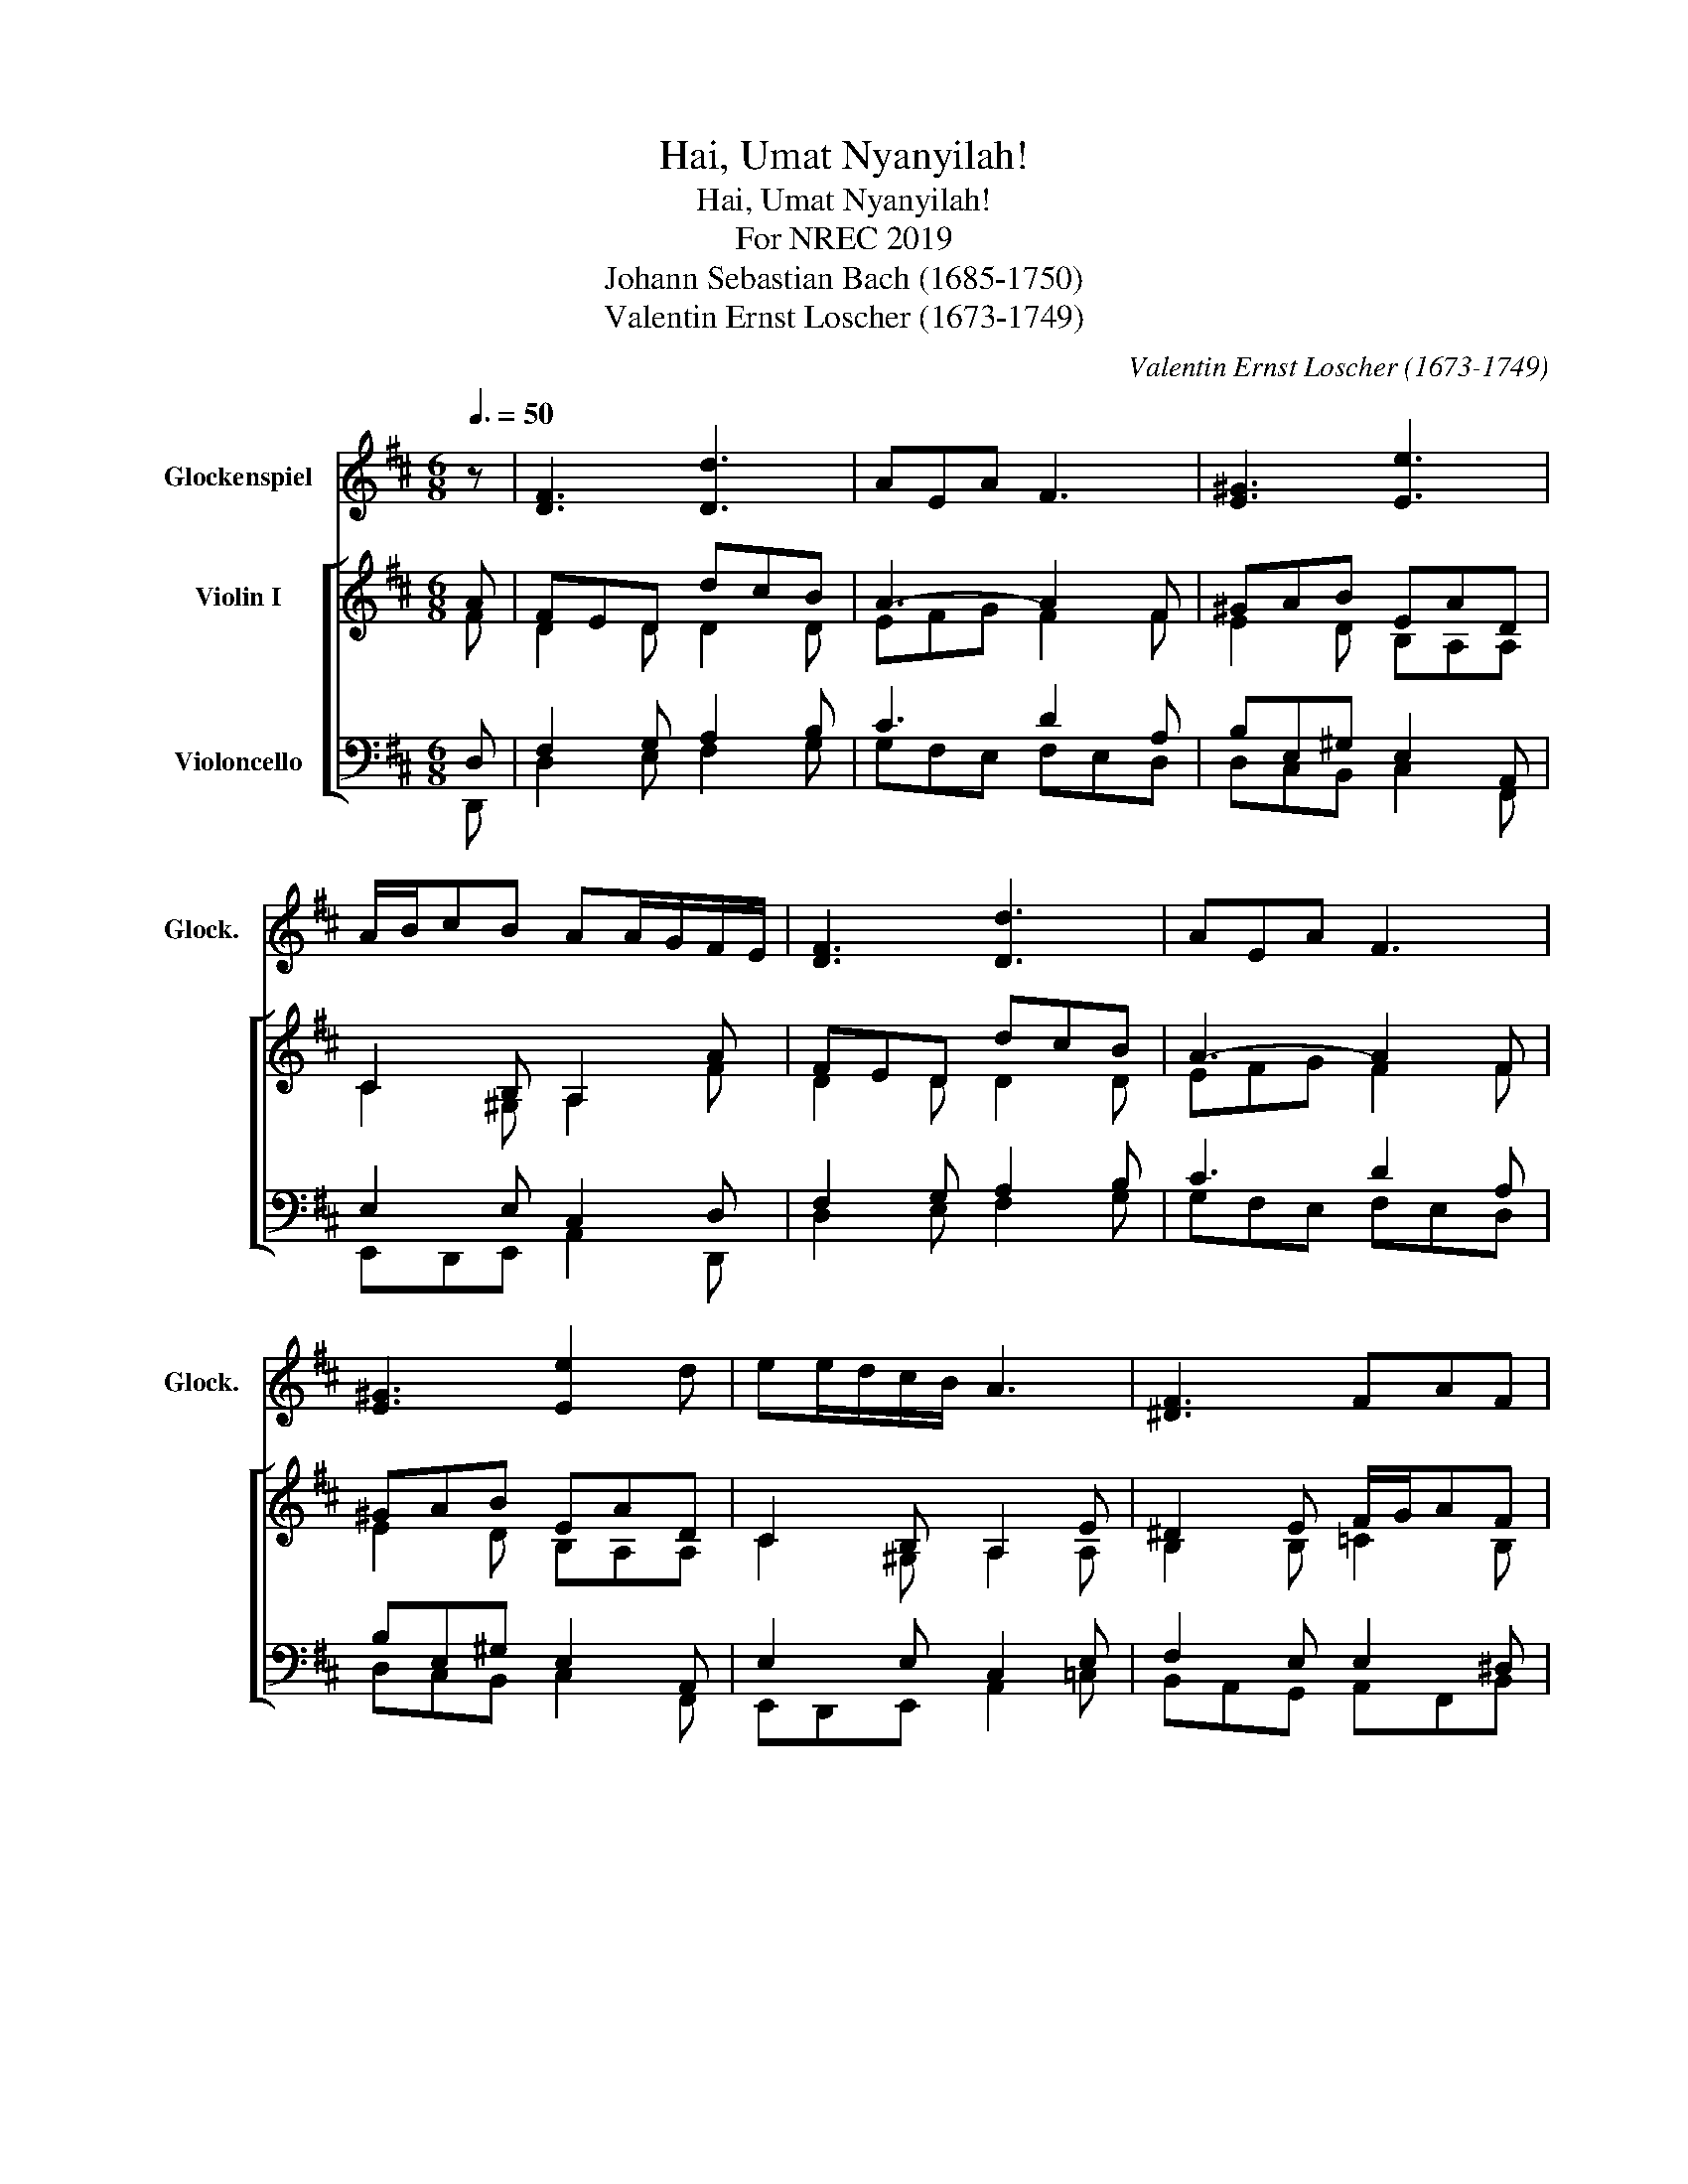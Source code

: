 X:1
T:Hai, Umat Nyanyilah!
T:Hai, Umat Nyanyilah!
T:For NREC 2019
T:Johann Sebastian Bach (1685-1750) 
T:Valentin Ernst Loscher (1673-1749) 
C:Valentin Ernst Loscher (1673-1749)
Z:Johann Sebastian Bach (1685-1750)
%%score 1 [ ( 2 3 ) ( 4 5 ) ]
L:1/8
Q:3/8=50
M:6/8
K:D
V:1 treble transpose=24 nm="Glockenspiel" snm="Glock."
V:2 treble nm="Violin I"
V:3 treble 
V:4 bass nm="Violoncello"
V:5 bass 
V:1
 z | [DF]3 [Dd]3 | AEA F3 | [E^G]3 [Ee]3 | A/B/cB AA/G/F/E/ | [DF]3 [Dd]3 | AEA F3 | %7
 [E^G]3 [Ee]2 d | ee/d/c/B/ A3 | [^DF]3 FAF | GEG BGE | D3 [EA]2 F | GDG BGB | [E^c]2 z [EB]2 z | %14
 [DF]2 z [DG]2 z | E2 F G/B/d[Gc] | [Fd]6 |] %17
V:2
 A | FED dcB | A3- A2 F | ^GAB EAD | C2 B, A,2 A | FED dcB | A3- A2 F | ^GAB EAD | C2 B, A,2 E | %9
 ^D2 E F/G/AF | G3- G2 A | DdG AB=c | B3- B2 e | ^c2 d BAG | F2 E D2 B | E/F/GF EDC | D3- D3 |] %17
V:3
 F | D2 D D2 D | EFG F2 F | E2 D B,A,A, | C2 ^G, A,2 F | D2 D D2 D | EFG F2 F | E2 D B,A,A, | %8
 C2 ^G, A,2 A, | B,2 B, =C2 B, | B,3- B,2 E | D2 D E3 | D3 D2 G | E2 F E2 E | D2 C B,2 E | %15
 C/D/E[A,D] [G,B,]2 [E,A,] | [F,A,]3 [F,A,]3 |] %17
V:4
 D, | F,2 G, A,2 B, | C3 D2 A, | B,E,^G, E,2 A,, | E,2 E, C,2 D, | F,2 G, A,2 B, | C3 D2 A, | %7
 B,E,^G, E,2 A,, | E,2 E, C,2 E, | F,2 E, E,2 ^D, | E,3- E,2 E, | F,2 G, G,2 F, | G,3- G,2 B, | %13
 A,2 D D2 C | B,A,/G,/A, G,G,,G, | G,C,D, G,2 G, | DF,A, D,3 |] %17
V:5
 D,, | D,2 E, F,2 G, | G,F,E, F,E,D, | D,C,B,, C,2 F,, | E,,D,,E,, A,,2 D,, | D,2 E, F,2 G, | %6
 G,F,E, F,E,D, | D,C,B,, C,2 F,, | E,,D,,E,, A,,2 =C, | B,,A,,G,, A,,F,,B,, | E,,G,,B,, E,D,=C,- | %11
 C,B,,/A,,/B,, =C,2 D, | G,,B,,D, G,F,E, | A,G,F, G,2 A, | B,A,/G,/A, G,G,,G, | G,C,D, G,,2 A,, | %16
 D,F,,A,, D,,3 |] %17

